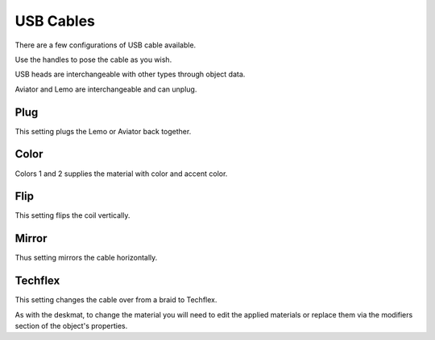 USB Cables
====
There are a few configurations of USB cable available.

.. image:: img/USBCables.JPG

Use the handles to pose the cable as you wish.

USB heads are interchangeable with other types through object data.

Aviator and Lemo are interchangeable and can unplug.

.. image:: img/CableProps.JPG

Plug
~~~~
This setting plugs the Lemo or Aviator back together.

Color
~~~~
Colors 1 and 2 supplies the material with color and accent color.

Flip
~~~~
This setting flips the coil vertically.

Mirror
~~~~
Thus setting mirrors the cable horizontally.

Techflex
~~~~
This setting changes the cable over from a braid to Techflex.

As with the deskmat, to change the material you will need to edit the applied materials or replace them via the modifiers section of the object's properties. 
